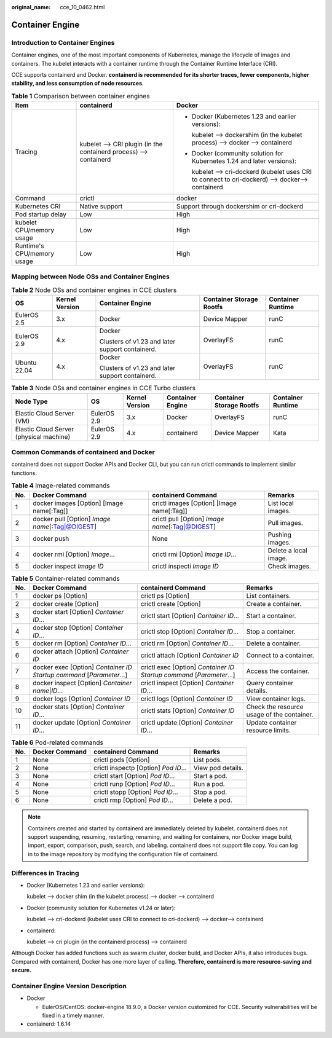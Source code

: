 :original_name: cce_10_0462.html

.. _cce_10_0462:

Container Engine
================

Introduction to Container Engines
---------------------------------

Container engines, one of the most important components of Kubernetes, manage the lifecycle of images and containers. The kubelet interacts with a container runtime through the Container Runtime Interface (CRI).

CCE supports containerd and Docker. **containerd is recommended for its shorter traces, fewer components, higher stability, and less consumption of node resources**.

.. table:: **Table 1** Comparison between container engines

   +----------------------------+-------------------------------------------------------------------+--------------------------------------------------------------------------------------------------+
   | Item                       | containerd                                                        | Docker                                                                                           |
   +============================+===================================================================+==================================================================================================+
   | Tracing                    | kubelet --> CRI plugin (in the containerd process) --> containerd | -  Docker (Kubernetes 1.23 and earlier versions):                                                |
   |                            |                                                                   |                                                                                                  |
   |                            |                                                                   |    kubelet --> dockershim (in the kubelet process) --> docker --> containerd                     |
   |                            |                                                                   |                                                                                                  |
   |                            |                                                                   | -  Docker (community solution for Kubernetes 1.24 and later versions):                           |
   |                            |                                                                   |                                                                                                  |
   |                            |                                                                   |    kubelet --> cri-dockerd (kubelet uses CRI to connect to cri-dockerd) --> docker--> containerd |
   +----------------------------+-------------------------------------------------------------------+--------------------------------------------------------------------------------------------------+
   | Command                    | crictl                                                            | docker                                                                                           |
   +----------------------------+-------------------------------------------------------------------+--------------------------------------------------------------------------------------------------+
   | Kubernetes CRI             | Native support                                                    | Support through dockershim or cri-dockerd                                                        |
   +----------------------------+-------------------------------------------------------------------+--------------------------------------------------------------------------------------------------+
   | Pod startup delay          | Low                                                               | High                                                                                             |
   +----------------------------+-------------------------------------------------------------------+--------------------------------------------------------------------------------------------------+
   | kubelet CPU/memory usage   | Low                                                               | High                                                                                             |
   +----------------------------+-------------------------------------------------------------------+--------------------------------------------------------------------------------------------------+
   | Runtime's CPU/memory usage | Low                                                               | High                                                                                             |
   +----------------------------+-------------------------------------------------------------------+--------------------------------------------------------------------------------------------------+

.. _cce_10_0462__section159298451879:

Mapping between Node OSs and Container Engines
----------------------------------------------

.. table:: **Table 2** Node OSs and container engines in CCE clusters

   +--------------+----------------+-------------------------------------------------+--------------------------+-------------------+
   | OS           | Kernel Version | Container Engine                                | Container Storage Rootfs | Container Runtime |
   +==============+================+=================================================+==========================+===================+
   | EulerOS 2.5  | 3.x            | Docker                                          | Device Mapper            | runC              |
   +--------------+----------------+-------------------------------------------------+--------------------------+-------------------+
   | EulerOS 2.9  | 4.x            | Docker                                          | OverlayFS                | runC              |
   |              |                |                                                 |                          |                   |
   |              |                | Clusters of v1.23 and later support containerd. |                          |                   |
   +--------------+----------------+-------------------------------------------------+--------------------------+-------------------+
   | Ubuntu 22.04 | 4.x            | Docker                                          | OverlayFS                | runC              |
   |              |                |                                                 |                          |                   |
   |              |                | Clusters of v1.23 and later support containerd. |                          |                   |
   +--------------+----------------+-------------------------------------------------+--------------------------+-------------------+

.. table:: **Table 3** Node OSs and container engines in CCE Turbo clusters

   +-----------------------------------------+-------------+----------------+------------------+--------------------------+-------------------+
   | Node Type                               | OS          | Kernel Version | Container Engine | Container Storage Rootfs | Container Runtime |
   +=========================================+=============+================+==================+==========================+===================+
   | Elastic Cloud Server (VM)               | EulerOS 2.9 | 3.x            | Docker           | OverlayFS                | runC              |
   +-----------------------------------------+-------------+----------------+------------------+--------------------------+-------------------+
   | Elastic Cloud Server (physical machine) | EulerOS 2.9 | 4.x            | containerd       | Device Mapper            | Kata              |
   +-----------------------------------------+-------------+----------------+------------------+--------------------------+-------------------+

Common Commands of containerd and Docker
----------------------------------------

containerd does not support Docker APIs and Docker CLI, but you can run crictl commands to implement similar functions.

.. table:: **Table 4** Image-related commands

   +-----+---------------------------------------------------+---------------------------------------------------+-----------------------+
   | No. | Docker Command                                    | containerd Command                                | Remarks               |
   +=====+===================================================+===================================================+=======================+
   | 1   | docker images [Option] [Image name[:Tag]]         | crictl images [Option] [Image name[:Tag]]         | List local images.    |
   +-----+---------------------------------------------------+---------------------------------------------------+-----------------------+
   | 2   | docker pull [Option] *Image name*\ [:Tag|@DIGEST] | crictl pull [Option] *Image name*\ [:Tag|@DIGEST] | Pull images.          |
   +-----+---------------------------------------------------+---------------------------------------------------+-----------------------+
   | 3   | docker push                                       | None                                              | Pushing images.       |
   +-----+---------------------------------------------------+---------------------------------------------------+-----------------------+
   | 4   | docker rmi [Option] *Image*...                    | crictl rmi [Option] *Image ID*...                 | Delete a local image. |
   +-----+---------------------------------------------------+---------------------------------------------------+-----------------------+
   | 5   | docker inspect *Image ID*                         | crictl inspecti *Image ID*                        | Check images.         |
   +-----+---------------------------------------------------+---------------------------------------------------+-----------------------+

.. table:: **Table 5** Container-related commands

   +-----+------------------------------------------------------------------------+------------------------------------------------------------------------+--------------------------------------------+
   | No. | Docker Command                                                         | containerd Command                                                     | Remarks                                    |
   +=====+========================================================================+========================================================================+============================================+
   | 1   | docker ps [Option]                                                     | crictl ps [Option]                                                     | List containers.                           |
   +-----+------------------------------------------------------------------------+------------------------------------------------------------------------+--------------------------------------------+
   | 2   | docker create [Option]                                                 | crictl create [Option]                                                 | Create a container.                        |
   +-----+------------------------------------------------------------------------+------------------------------------------------------------------------+--------------------------------------------+
   | 3   | docker start [Option] *Container ID*...                                | crictl start [Option] *Container ID*...                                | Start a container.                         |
   +-----+------------------------------------------------------------------------+------------------------------------------------------------------------+--------------------------------------------+
   | 4   | docker stop [Option] *Container ID*...                                 | crictl stop [Option] *Container ID*...                                 | Stop a container.                          |
   +-----+------------------------------------------------------------------------+------------------------------------------------------------------------+--------------------------------------------+
   | 5   | docker rm [Option] *Container ID*...                                   | crictl rm [Option] *Container ID*...                                   | Delete a container.                        |
   +-----+------------------------------------------------------------------------+------------------------------------------------------------------------+--------------------------------------------+
   | 6   | docker attach [Option] *Container ID*                                  | crictl attach [Option] *Container ID*                                  | Connect to a container.                    |
   +-----+------------------------------------------------------------------------+------------------------------------------------------------------------+--------------------------------------------+
   | 7   | docker exec [Option] *Container ID* *Startup command* [*Parameter*...] | crictl exec [Option] *Container ID* *Startup command* [*Parameter*...] | Access the container.                      |
   +-----+------------------------------------------------------------------------+------------------------------------------------------------------------+--------------------------------------------+
   | 8   | docker inspect [Option] *Container name*\ \|\ *ID*...                  | crictl inspect [Option] *Container ID*...                              | Query container details.                   |
   +-----+------------------------------------------------------------------------+------------------------------------------------------------------------+--------------------------------------------+
   | 9   | docker logs [Option] *Container ID*                                    | crictl logs [Option] *Container ID*                                    | View container logs.                       |
   +-----+------------------------------------------------------------------------+------------------------------------------------------------------------+--------------------------------------------+
   | 10  | docker stats [Option] *Container ID*...                                | crictl stats [Option] *Container ID*                                   | Check the resource usage of the container. |
   +-----+------------------------------------------------------------------------+------------------------------------------------------------------------+--------------------------------------------+
   | 11  | docker update [Option] *Container ID*...                               | crictl update [Option] *Container ID*...                               | Update container resource limits.          |
   +-----+------------------------------------------------------------------------+------------------------------------------------------------------------+--------------------------------------------+

.. table:: **Table 6** Pod-related commands

   +-----+----------------+--------------------------------------+-------------------+
   | No. | Docker Command | containerd Command                   | Remarks           |
   +=====+================+======================================+===================+
   | 1   | None           | crictl pods [Option]                 | List pods.        |
   +-----+----------------+--------------------------------------+-------------------+
   | 2   | None           | crictl inspectp [Option] *Pod ID*... | View pod details. |
   +-----+----------------+--------------------------------------+-------------------+
   | 3   | None           | crictl start [Option] *Pod ID*...    | Start a pod.      |
   +-----+----------------+--------------------------------------+-------------------+
   | 4   | None           | crictl runp [Option] *Pod ID*...     | Run a pod.        |
   +-----+----------------+--------------------------------------+-------------------+
   | 5   | None           | crictl stopp [Option] *Pod ID*...    | Stop a pod.       |
   +-----+----------------+--------------------------------------+-------------------+
   | 6   | None           | crictl rmp [Option] *Pod ID*...      | Delete a pod.     |
   +-----+----------------+--------------------------------------+-------------------+

.. note::

   Containers created and started by containerd are immediately deleted by kubelet. containerd does not support suspending, resuming, restarting, renaming, and waiting for containers, nor Docker image build, import, export, comparison, push, search, and labeling. containerd does not support file copy. You can log in to the image repository by modifying the configuration file of containerd.

Differences in Tracing
----------------------

-  Docker (Kubernetes 1.23 and earlier versions):

   kubelet --> docker shim (in the kubelet process) --> docker --> containerd

-  Docker (community solution for Kubernetes v1.24 or later):

   kubelet --> cri-dockerd (kubelet uses CRI to connect to cri-dockerd) --> docker--> containerd

-  containerd:

   kubelet --> cri plugin (in the containerd process) --> containerd

Although Docker has added functions such as swarm cluster, docker build, and Docker APIs, it also introduces bugs. Compared with containerd, Docker has one more layer of calling. **Therefore, containerd is more resource-saving and secure.**

Container Engine Version Description
------------------------------------

-  Docker

   -  EulerOS/CentOS: docker-engine 18.9.0, a Docker version customized for CCE. Security vulnerabilities will be fixed in a timely manner.

-  containerd: 1.6.14
